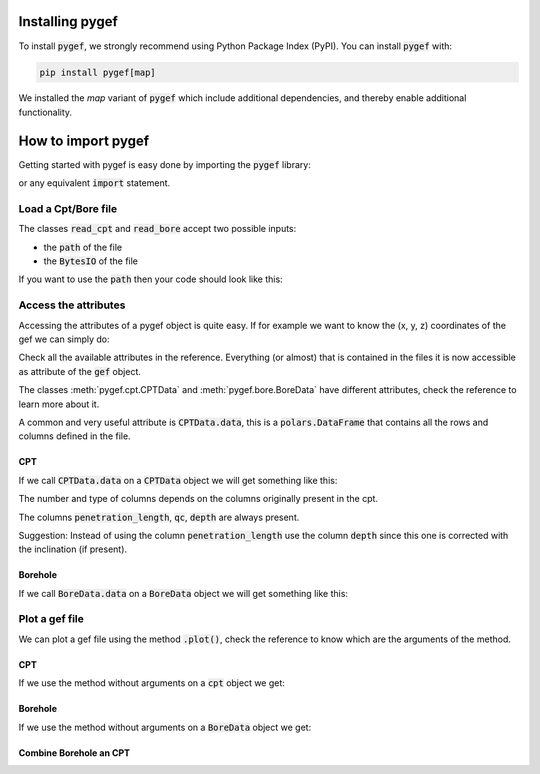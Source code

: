 .. ipython:: python
    :suppress:

    import polars

Installing pygef
==================
To install :code:`pygef`, we strongly recommend using Python Package Index (PyPI).
You can install :code:`pygef` with:

.. code-block:: bash

    pip install pygef[map]

We installed the `map` variant of :code:`pygef` which include additional dependencies,
and thereby enable additional functionality.

How to import pygef
===================

Getting started with pygef is easy done by importing the :code:`pygef` library:

.. ipython:: python

    import pygef

or any equivalent :code:`import` statement.

Load a Cpt/Bore file
---------------------

The classes :code:`read_cpt` and :code:`read_bore` accept two possible inputs:

- the :code:`path` of the file
- the :code:`BytesIO` of the file

If you want to use the :code:`path` then your code should look like this:

.. ipython:: python

    import os

    path_cpt = os.path.join(
        os.environ.get("DOC_PATH"), "../tests/test_files/cpt_xml/example.xml"
    )
    cpt = pygef.read_cpt(path_cpt)

Access the attributes
---------------------

Accessing the attributes of a pygef object is quite easy.
If for example we want to know the (x, y, z) coordinates of the gef we can simply do:

.. ipython:: python

    coordinates = (
        cpt.standardized_location.x,
        cpt.standardized_location.y,
        cpt.delivered_vertical_position_offset
    )
    print(coordinates)

Check all the available attributes in the reference. Everything (or almost) that is contained in the files it is now
accessible as attribute of the :code:`gef` object.

The classes :meth:`pygef.cpt.CPTData` and :meth:`pygef.bore.BoreData` have different attributes, check the reference to learn more about it.

A common and very useful attribute is :code:`CPTData.data`, this is a :code:`polars.DataFrame` that contains all the rows and
columns defined in the file.

CPT
...
If we call :code:`CPTData.data` on a :code:`CPTData` object we will get something like this:

.. ipython:: python

    cpt.data


The number and type of columns depends on the columns originally present in the cpt.

The columns :code:`penetration_length`, :code:`qc`, :code:`depth` are always present.

Suggestion: Instead of using the column :code:`penetration_length` use the column :code:`depth` since this one is corrected with the inclination (if present).

Borehole
.........
If we call :code:`BoreData.data` on a :code:`BoreData` object we will get something like this:

.. ipython:: python

    path_bore = os.path.join(
        os.environ.get("DOC_PATH"), "../tests/test_files/bore_xml/DP14+074_MB_KR.xml"
    )
    bore = pygef.read_bore(path_bore)
    bore.data


Plot a gef file
---------------

We can plot a gef file using the method :code:`.plot()`, check the reference to know which are the arguments of the method.

CPT
...
If we use the method without arguments on a :code:`cpt` object we get:

.. ipython:: python
    :okwarning:

    @savefig cpt_plot.png
    pygef.plotting.plot_cpt(cpt, use_offset=True)


Borehole
.........
If we use the method without arguments on a :code:`BoreData` object we get:

.. ipython:: python
    :okwarning:

    @savefig bore_plot.png
    pygef.plotting.plot_bore(bore)


Combine Borehole an CPT
........................

.. ipython:: python
    :okwarning:

    # parse BRO bhrgt XML
    path_bore = os.path.join(
        os.environ.get("DOC_PATH"), "../tests/test_files/bore_xml/BHR000000336600.xml"
    )
    bore = pygef.read_bore(path_bore)

    # parse BRO CPT XML
    path_cpt = os.path.join(
        os.environ.get("DOC_PATH"), "../tests/test_files/cpt_xml/CPT000000155283.xml"
    )
    cpt = pygef.read_cpt(path_cpt)

    @savefig bore_cpt_plot.png
    pygef.plotting.plot_merge(bore, cpt)